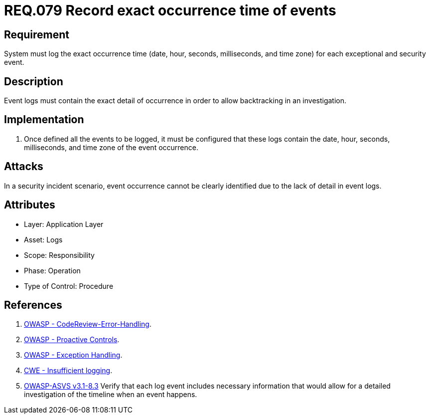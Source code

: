 :slug: rules/079/
:category: rules
:description: This document contains the details of the security requirements related to the definition and management of Logs and events. This requirement establishes the importance of recording all relevant time parameters in order to detect the exact moment of occurrence of a security event.
:keywords: Requirement, Security, Time, Logs, Events, Occurrence
:rules: yes
:translate: rules/079/

= REQ.079 Record exact occurrence time of events

== Requirement

System must log the exact occurrence time
(date, hour, seconds, milliseconds, and time zone)
for each exceptional and security event.

== Description

Event logs must contain the exact detail of occurrence
in order to allow backtracking in an investigation.

== Implementation

. Once defined all the events to be logged,
it must be configured that these logs
contain the date, hour, seconds, milliseconds, and time zone
of the event occurrence.

== Attacks

In a security incident scenario,
event occurrence cannot be clearly identified
due to the lack of detail in event logs.

== Attributes

* Layer: Application Layer
* Asset: Logs
* Scope: Responsibility
* Phase: Operation
* Type of Control: Procedure

== References

. [[r1]] link:https://www.owasp.org/index.php/Codereview-Error-Handling[OWASP - CodeReview-Error-Handling].
. [[r2]] link:https://www.owasp.org/index.php/OWASP_Proactive_Controls[OWASP - Proactive Controls].
. [[r3]] link:https://www.owasp.org/index.php/Exception_Handling#Logging_Exception_Details[OWASP - Exception Handling].
. [[r4]] link:https://cwe.mitre.org/data/definitions/778.html[CWE - Insufficient logging].
. [[r5]] link:https://www.owasp.org/index.php/ASVS_V8_Error_Handling[+OWASP-ASVS v3.1-8.3+]
Verify that each log event includes necessary information
that would allow for a detailed investigation
of the timeline when an event happens.
